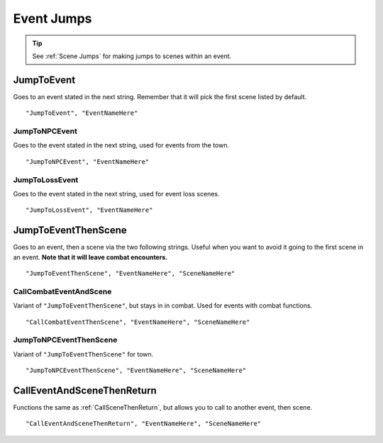 .. _Event Jumps:

**Event Jumps**
================

.. Ask thresh about the differences between all the event jumps as they are used rather inconsistently.

.. tip::

  See :ref:`Scene Jumps` for making jumps to scenes within an event.

**JumpToEvent**
----------------
Goes to an event stated in the next string. Remember that it will pick the first scene listed by default.

::

  "JumpToEvent", "EventNameHere"

**JumpToNPCEvent**
"""""""""""""""""""
Goes to the event stated in the next string, used for events from the town.

.. Deprecated?

::

  "JumpToNPCEvent", "EventNameHere"

**JumpToLossEvent**
""""""""""""""""""""
Goes to the event stated in the next string, used for event loss scenes.

.. Deprecated?

::

  "JumpToLossEvent", "EventNameHere"

.. _JumpToEventThenScene:

**JumpToEventThenScene**
-------------------------
Goes to an event, then a scene via the two following strings. Useful when you want to avoid it going to the first scene in an event.
**Note that it will leave combat encounters.**

::

  "JumpToEventThenScene", "EventNameHere", "SceneNameHere"

**CallCombatEventAndScene**
""""""""""""""""""""""""""""

Variant of ``"JumpToEventThenScene"``, but stays in in combat. Used for events with combat functions.

::

  "CallCombatEventThenScene", "EventNameHere", "SceneNameHere"


**JumpToNPCEventThenScene**
""""""""""""""""""""""""""""

.. Deprecated?

Variant of ``"JumpToEventThenScene"`` for town.

::

  "JumpToNPCEventThenScene", "EventNameHere", "SceneNameHere"

.. _CallEventAndSceneThenReturn:

**CallEventAndSceneThenReturn**
--------------------------------
Functions the same as :ref:`CallSceneThenReturn`, but allows you to call to another event, then scene.

::

  "CallEventAndSceneThenReturn", "EventNameHere", "SceneNameHere"
